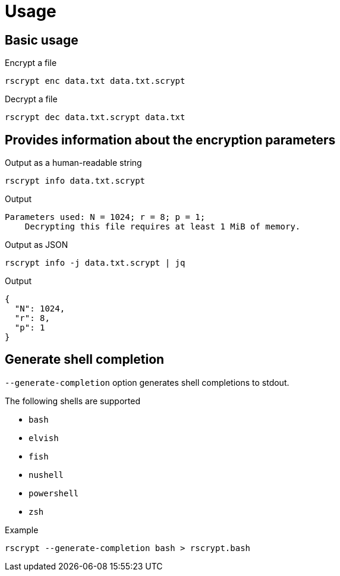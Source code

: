 // SPDX-FileCopyrightText: 2023 Shun Sakai
//
// SPDX-License-Identifier: CC-BY-4.0

= Usage

== Basic usage

.Encrypt a file
[source,sh]
----
rscrypt enc data.txt data.txt.scrypt
----

.Decrypt a file
[source,sh]
----
rscrypt dec data.txt.scrypt data.txt
----

== Provides information about the encryption parameters

.Output as a human-readable string
[source,sh]
----
rscrypt info data.txt.scrypt
----

.Output
....
Parameters used: N = 1024; r = 8; p = 1;
    Decrypting this file requires at least 1 MiB of memory.
....

.Output as JSON
[source,sh]
----
rscrypt info -j data.txt.scrypt | jq
----

.Output
[source,json]
----
{
  "N": 1024,
  "r": 8,
  "p": 1
}
----

== Generate shell completion

`--generate-completion` option generates shell completions to stdout.

.The following shells are supported
* `bash`
* `elvish`
* `fish`
* `nushell`
* `powershell`
* `zsh`

.Example
[source,sh]
----
rscrypt --generate-completion bash > rscrypt.bash
----
